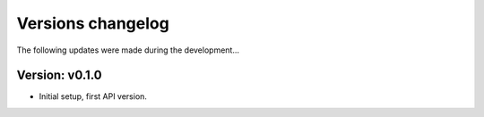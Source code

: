 ##################
Versions changelog
##################

The following updates were made during the development...


****************
Version: v0.1.0
****************

- Initial setup, first API version.
